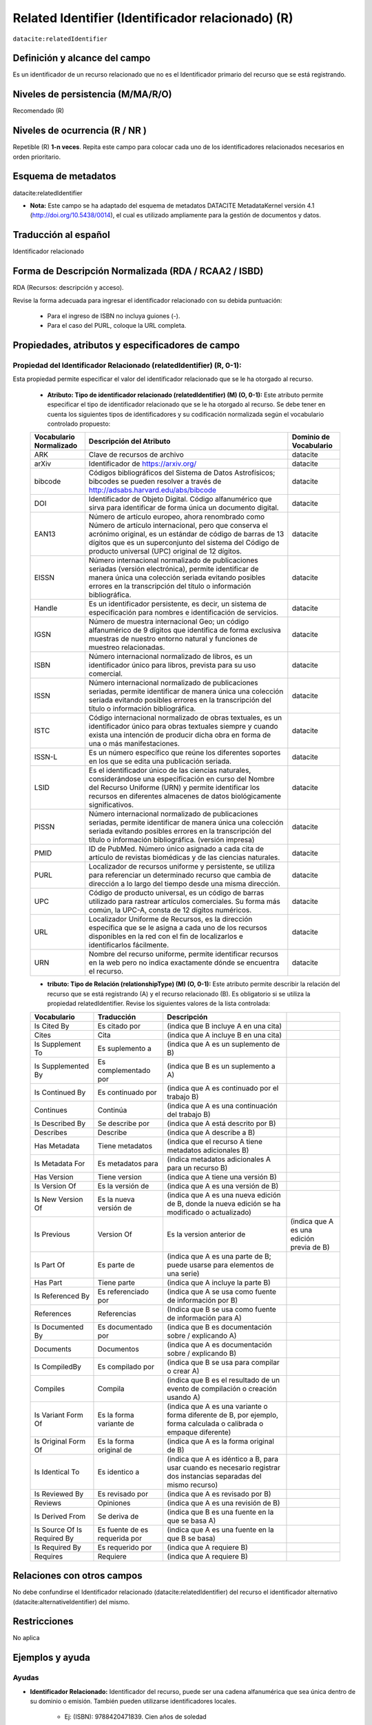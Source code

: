 .. _dci:relatedIdentifier:

Related Identifier (Identificador relacionado) (R)
==================================================

``datacite:relatedIdentifier``

Definición y alcance del campo
------------------------------
Es un identificador de un recurso relacionado que no es el Identificador primario del recurso que se está registrando.

Niveles de persistencia (M/MA/R/O)
------------------------------------
Recomendado (R)

Niveles de ocurrencia (R / NR )
-------------------------------
Repetible (R) **1-n veces**.
Repita este campo para colocar cada uno de los identificadores relacionados necesarios en orden prioritario.

Esquema de metadatos
--------------------
datacite:relatedIdentifier

- **Nota:** Este campo se ha adaptado del esquema de metadatos DATACITE MetadataKernel versión 4.1 (http://doi.org/10.5438/0014), el cual es utilizado ampliamente para la gestión de documentos y datos.

Traducción al español
---------------------
Identificador relacionado 

Forma de Descripción Normalizada (RDA / RCAA2 / ISBD)
-----------------------------------------------------
RDA (Recursos: descripción y acceso).

Revise la forma adecuada para ingresar el identificador relacionado con su debida puntuación:

	- Para el ingreso de ISBN no incluya guiones (-).
	- Para el caso del PURL, coloque la URL completa.

Propiedades, atributos y especificadores de campo
-------------------------------------------------
 
Propiedad del Identificador Relacionado (relatedIdentifier) (R, 0-1): 
+++++++++++++++++++++++++++++++++++++++++++++++++++++++++++++++++++++
Esta propiedad permite especificar el valor del identificador relacionado que se le ha otorgado al recurso.

	- **Atributo: Tipo de identificador relacionado (relatedIdentifier) (M) (O, 0-1):** Este atributo permite especificar el tipo de identificador relacionado que se le ha otorgado al recurso. Se debe tener en cuenta los siguientes tipos de identificadores y su codificación normalizada según el vocabulario controlado propuesto: 

	+-------------------------+---------------------------------------------------------------------------------------------------------------------------------------------------------------------------------------------------------------------------------------------------------------------------------+------------------------+
	| Vocabulario Normalizado | Descripción del Atributo                                                                                                                                                                                                                                                        | Dominio de Vocabulario |
	+=========================+=================================================================================================================================================================================================================================================================================+========================+
	| ARK                     | Clave de recursos de archivo                                                                                                                                                                                                                                                    | datacite               |
	+-------------------------+---------------------------------------------------------------------------------------------------------------------------------------------------------------------------------------------------------------------------------------------------------------------------------+------------------------+
	| arXiv                   | Identificador de https://arxiv.org/                                                                                                                                                                                                                                             | datacite               |
	+-------------------------+---------------------------------------------------------------------------------------------------------------------------------------------------------------------------------------------------------------------------------------------------------------------------------+------------------------+
	| bibcode                 | Códigos bibliográficos del Sistema de Datos Astrofísicos; bibcodes se pueden resolver a través de http://adsabs.harvard.edu/abs/bibcode                                                                                                                                         | datacite               |
	+-------------------------+---------------------------------------------------------------------------------------------------------------------------------------------------------------------------------------------------------------------------------------------------------------------------------+------------------------+
	| DOI                     | Identificador de Objeto Digital. Código alfanumérico que sirva para identificar de forma única un documento digital.                                                                                                                                                            | datacite               |
	+-------------------------+---------------------------------------------------------------------------------------------------------------------------------------------------------------------------------------------------------------------------------------------------------------------------------+------------------------+
	| EAN13                   | Número de artículo europeo, ahora renombrado como Número de artículo internacional, pero que conserva el acrónimo original, es un estándar de código de barras de 13 dígitos que es un superconjunto del sistema del Código de producto universal (UPC) original de 12 dígitos. | datacite               |
	+-------------------------+---------------------------------------------------------------------------------------------------------------------------------------------------------------------------------------------------------------------------------------------------------------------------------+------------------------+
	| EISSN                   | Número internacional normalizado de publicaciones seriadas (versión electrónica), permite identificar de manera única una colección seriada evitando posibles errores en la transcripción del título o información bibliográfica.                                               | datacite               |
	+-------------------------+---------------------------------------------------------------------------------------------------------------------------------------------------------------------------------------------------------------------------------------------------------------------------------+------------------------+
	| Handle                  | Es un identificador persistente, es decir, un sistema de especificación para nombres e identificación de servicios.                                                                                                                                                             | datacite               |
	+-------------------------+---------------------------------------------------------------------------------------------------------------------------------------------------------------------------------------------------------------------------------------------------------------------------------+------------------------+
	| IGSN                    | Número de muestra internacional Geo; un código alfanumérico de 9 dígitos que identifica de forma exclusiva muestras de nuestro entorno natural y funciones de muestreo relacionadas.                                                                                            | datacite               |
	+-------------------------+---------------------------------------------------------------------------------------------------------------------------------------------------------------------------------------------------------------------------------------------------------------------------------+------------------------+
	| ISBN                    | Número internacional normalizado de libros, es un identificador único para libros, prevista para su uso comercial.                                                                                                                                                              | datacite               |
	+-------------------------+---------------------------------------------------------------------------------------------------------------------------------------------------------------------------------------------------------------------------------------------------------------------------------+------------------------+
	| ISSN                    | Número internacional normalizado de publicaciones seriadas, permite identificar de manera única una colección seriada evitando posibles errores en la transcripción del título o información bibliográfica.                                                                     | datacite               |
	+-------------------------+---------------------------------------------------------------------------------------------------------------------------------------------------------------------------------------------------------------------------------------------------------------------------------+------------------------+
	| ISTC                    | Código internacional normalizado de obras textuales, es un identificador único para obras textuales siempre y cuando exista una intención de producir dicha obra en forma de una o más manifestaciones.                                                                         | datacite               |
	+-------------------------+---------------------------------------------------------------------------------------------------------------------------------------------------------------------------------------------------------------------------------------------------------------------------------+------------------------+
	| ISSN-L                  | Es un número específico que reúne los diferentes soportes en los que se edita una publicación seriada.                                                                                                                                                                          | datacite               |
	+-------------------------+---------------------------------------------------------------------------------------------------------------------------------------------------------------------------------------------------------------------------------------------------------------------------------+------------------------+
	| LSID                    | Es el identificador único de las ciencias naturales, considerándose una especificación en curso del Nombre del Recurso Uniforme (URN) y permite identificar los recursos en diferentes almacenes de datos biológicamente significativos.                                        | datacite               |
	+-------------------------+---------------------------------------------------------------------------------------------------------------------------------------------------------------------------------------------------------------------------------------------------------------------------------+------------------------+
	| PISSN                   | Número internacional normalizado de publicaciones seriadas, permite identificar de manera única una colección seriada evitando posibles errores en la transcripción del título o información bibliográfica. (versión impresa)                                                   | datacite               |
	+-------------------------+---------------------------------------------------------------------------------------------------------------------------------------------------------------------------------------------------------------------------------------------------------------------------------+------------------------+
	| PMID                    | ID de PubMed. Número único asignado a cada cita de artículo de revistas biomédicas y de las ciencias naturales.                                                                                                                                                                 | datacite               |
	+-------------------------+---------------------------------------------------------------------------------------------------------------------------------------------------------------------------------------------------------------------------------------------------------------------------------+------------------------+
	| PURL                    | Localizador de recursos uniforme y persistente, se utiliza para referenciar un determinado recurso que cambia de dirección a lo largo del tiempo desde una misma dirección.                                                                                                     | datacite               |
	+-------------------------+---------------------------------------------------------------------------------------------------------------------------------------------------------------------------------------------------------------------------------------------------------------------------------+------------------------+
	| UPC                     | Código de producto universal, es un código de barras utilizado para rastrear artículos comerciales. Su forma más común, la UPC-A, consta de 12 dígitos numéricos.                                                                                                               | datacite               |
	+-------------------------+---------------------------------------------------------------------------------------------------------------------------------------------------------------------------------------------------------------------------------------------------------------------------------+------------------------+
	| URL                     | Localizador Uniforme de Recursos, es la dirección específica que se le asigna a cada uno de los recursos disponibles en la red con el fin de localizarlos e identificarlos fácilmente.                                                                                          | datacite               |
	+-------------------------+---------------------------------------------------------------------------------------------------------------------------------------------------------------------------------------------------------------------------------------------------------------------------------+------------------------+
	| URN                     | Nombre del recurso uniforme, permite identificar recursos en la web pero no indica exactamente dónde se encuentra el recurso.                                                                                                                                                   | datacite               |
	+-------------------------+---------------------------------------------------------------------------------------------------------------------------------------------------------------------------------------------------------------------------------------------------------------------------------+------------------------+

	- **tributo: Tipo de Relación (relationshipType) (M) (O, 0-1):** Este atributo permite describir la relación del recurso que se está registrando (A) y el recurso relacionado (B). Es obligatorio si se utiliza la propiedad relatedIdentifier. Revise los siguientes valores de la lista controlada:
	
	+-----------------------------+-------------------------------+---------------------------------------------------------------------------------------------------------------------+-------------------------------------------+
	| Vocabulario                 | Traducción                    | Descripción                                                                                                         |                                           |
	+=============================+===============================+=====================================================================================================================+===========================================+
	| Is Cited By                 | Es citado por                 | (indica que B incluye A en una cita)                                                                                |                                           |
	+-----------------------------+-------------------------------+---------------------------------------------------------------------------------------------------------------------+-------------------------------------------+
	| Cites                       | Cita                          | (indica que A incluye B en una cita)                                                                                |                                           |
	+-----------------------------+-------------------------------+---------------------------------------------------------------------------------------------------------------------+-------------------------------------------+
	| Is Supplement To            | Es suplemento a               | (indica que A es un suplemento de B)                                                                                |                                           |
	+-----------------------------+-------------------------------+---------------------------------------------------------------------------------------------------------------------+-------------------------------------------+
	| Is Supplemented By          | Es complementado por          | (indica que B es un suplemento a A)                                                                                 |                                           |
	+-----------------------------+-------------------------------+---------------------------------------------------------------------------------------------------------------------+-------------------------------------------+
	| Is Continued By             | Es continuado por             | (indica que A es continuado por el trabajo B)                                                                       |                                           |
	+-----------------------------+-------------------------------+---------------------------------------------------------------------------------------------------------------------+-------------------------------------------+
	| Continues                   | Continúa                      | (indica que A es una continuación del trabajo B)                                                                    |                                           |
	+-----------------------------+-------------------------------+---------------------------------------------------------------------------------------------------------------------+-------------------------------------------+
	| Is Described By             | Se describe por               | (indica que A está descrito por B)                                                                                  |                                           |
	+-----------------------------+-------------------------------+---------------------------------------------------------------------------------------------------------------------+-------------------------------------------+
	| Describes                   | Describe                      | (indica que A describe a B)                                                                                         |                                           |
	+-----------------------------+-------------------------------+---------------------------------------------------------------------------------------------------------------------+-------------------------------------------+
	| Has Metadata                | Tiene metadatos               | (indica que el recurso A tiene metadatos adicionales B)                                                             |                                           |
	+-----------------------------+-------------------------------+---------------------------------------------------------------------------------------------------------------------+-------------------------------------------+
	| Is Metadata For             | Es metadatos para             | (indica metadatos adicionales A para un recurso B)                                                                  |                                           |
	+-----------------------------+-------------------------------+---------------------------------------------------------------------------------------------------------------------+-------------------------------------------+
	| Has Version                 | Tiene version                 | (indica que A tiene una versión B)                                                                                  |                                           |
	+-----------------------------+-------------------------------+---------------------------------------------------------------------------------------------------------------------+-------------------------------------------+
	| Is Version Of               | Es la versión de              | (indica que A es una versión de B)                                                                                  |                                           |
	+-----------------------------+-------------------------------+---------------------------------------------------------------------------------------------------------------------+-------------------------------------------+
	| Is New Version Of           | Es la nueva versión de        | (indica que A es una nueva edición de B, donde la nueva edición se ha modificado o actualizado)                     |                                           |
	+-----------------------------+-------------------------------+---------------------------------------------------------------------------------------------------------------------+-------------------------------------------+
	| Is Previous                 | Version Of                    | Es la version anterior de                                                                                           | (indica que A es una edición previa de B) |
	+-----------------------------+-------------------------------+---------------------------------------------------------------------------------------------------------------------+-------------------------------------------+
	| Is Part Of                  | Es parte de                   | (indica que A es una parte de B; puede usarse para elementos de una serie)                                          |                                           |
	+-----------------------------+-------------------------------+---------------------------------------------------------------------------------------------------------------------+-------------------------------------------+
	| Has Part                    | Tiene parte                   | (indica que A incluye la parte B)                                                                                   |                                           |
	+-----------------------------+-------------------------------+---------------------------------------------------------------------------------------------------------------------+-------------------------------------------+
	| Is Referenced By            | Es referenciado por           | (indica que A se usa como fuente de información por B)                                                              |                                           |
	+-----------------------------+-------------------------------+---------------------------------------------------------------------------------------------------------------------+-------------------------------------------+
	| References                  | Referencias                   | (Indica que B se usa como fuente de información para A)                                                             |                                           |
	+-----------------------------+-------------------------------+---------------------------------------------------------------------------------------------------------------------+-------------------------------------------+
	| Is Documented By            | Es documentado por            | (indica que B es documentación sobre / explicando A)                                                                |                                           |
	+-----------------------------+-------------------------------+---------------------------------------------------------------------------------------------------------------------+-------------------------------------------+
	| Documents                   | Documentos                    | (indica que A es documentación sobre / explicando B)                                                                |                                           |
	+-----------------------------+-------------------------------+---------------------------------------------------------------------------------------------------------------------+-------------------------------------------+
	| Is CompiledBy               | Es compilado por              | (indica que B se usa para compilar o crear A)                                                                       |                                           |
	+-----------------------------+-------------------------------+---------------------------------------------------------------------------------------------------------------------+-------------------------------------------+
	| Compiles                    | Compila                       | (indica que B es el resultado de un evento de compilación o creación usando A)                                      |                                           |
	+-----------------------------+-------------------------------+---------------------------------------------------------------------------------------------------------------------+-------------------------------------------+
	| Is Variant Form Of          | Es la forma variante de       | (indica que A es una variante o forma diferente de B, por ejemplo, forma calculada o calibrada o empaque diferente) |                                           |
	+-----------------------------+-------------------------------+---------------------------------------------------------------------------------------------------------------------+-------------------------------------------+
	| Is Original Form Of         | Es la forma original de       | (indica que A es la forma original de B)                                                                            |                                           |
	+-----------------------------+-------------------------------+---------------------------------------------------------------------------------------------------------------------+-------------------------------------------+
	| Is Identical To             | Es identico a                 | (indica que A es idéntico a B, para usar cuando es necesario registrar dos instancias separadas del mismo recurso)  |                                           |
	+-----------------------------+-------------------------------+---------------------------------------------------------------------------------------------------------------------+-------------------------------------------+
	| Is Reviewed By              | Es revisado por               | (indica que A es revisado por B)                                                                                    |                                           |
	+-----------------------------+-------------------------------+---------------------------------------------------------------------------------------------------------------------+-------------------------------------------+
	| Reviews                     | Opiniones                     | (indica que A es una revisión de B)                                                                                 |                                           |
	+-----------------------------+-------------------------------+---------------------------------------------------------------------------------------------------------------------+-------------------------------------------+
	| Is Derived From             | Se deriva de                  | (indica que B es una fuente en la que se basa A)                                                                    |                                           |
	+-----------------------------+-------------------------------+---------------------------------------------------------------------------------------------------------------------+-------------------------------------------+
	| Is Source Of Is Required By | Es fuente de es requerida por | (indica que A es una fuente en la que B se basa)                                                                    |                                           |
	+-----------------------------+-------------------------------+---------------------------------------------------------------------------------------------------------------------+-------------------------------------------+
	| Is Required By              | Es requerido por              | (indica que A requiere B)                                                                                           |                                           |
	+-----------------------------+-------------------------------+---------------------------------------------------------------------------------------------------------------------+-------------------------------------------+
	| Requires                    | Requiere                      | (indica que A requiere B)                                                                                           |                                           |
	+-----------------------------+-------------------------------+---------------------------------------------------------------------------------------------------------------------+-------------------------------------------+


Relaciones con otros campos
---------------------------
No debe confundirse el Identificador relacionado (datacite:relatedIdentifier) del recurso el identificador alternativo (datacite:alternativeIdentifier) del mismo.

Restricciones
-------------
No aplica


Ejemplos y ayuda
----------------

Ayudas
++++++

- **Identificador Relacionado:** Identificador del recurso, puede ser una cadena alfanumérica que sea única dentro de su dominio o emisión. También pueden utilizarse identificadores locales.

	- Ej: (ISBN): 9788420471839. Cien años de soledad 

Ejemplo en XML (Interoperabilidad OAI-PMH)
++++++++++++++++++++++++++++++++++++++++++

**Esquema oai_dc**

.. code-block:: xml
   :linenos:

**Esquema DataCite**

.. code-block:: xml
   :linenos:

   <datacite:relatedIdentifiers>
      <datacite:relatedIdentifier relatedIdentifierType="URL" relationType="HasPart">http://someUrl</datacite:relatedIdentifier>
   </datacite:relatedIdentifiers>

**Esquema xoai**

.. code-block:: xml
   :linenos:

**Esquema xoai**

.. code-block:: xml
   :linenos:


Niveles de aplicación para productos de investigación de Colciencias
--------------------------------------------------------------------
Aplica para libros, revistas, artículos, documentos de trabajo, proyectos de investigación, norma técnica, proyecto de ley.

Relaciones con otros modelos de metadatos
-----------------------------------------
El campo Identificador Relacionado (datacite:relatedIdentifier) es utilizado por los siguientes esquemas de metadatos y puede intercambiarse su uso de manera indistinta mientras se conserven sus distintos niveles de atributos y especificadores de campo:

+----------------------+-------------------------------------------------------------------+
| Esquema de Metadatos | Campo Relacionado                                                 |
+======================+===================================================================+
| dc                   | * dc.identifier.local                                             |
|                      | * dc.identifier.doi                                               |
|                      | * dc.identifier.isbn                                              |
|                      | * dc.identifier.issn                                              |
|                      | * dc.identifier.uri                                               |
|                      | * dc.identifier.url                                               |
|                      | * dc.identifier.other                                             |
+----------------------+-------------------------------------------------------------------+
| marcxml              | field: 050, 052, 055, 061, 071, 072, 080, 082, 084, 086, 088, 090 |
+----------------------+-------------------------------------------------------------------+

Niveles semánticos
------------------
- Este campo contempla la utilización de distintos números internacionales estandarizados para la identificación de un recurso.
- Cada registro presente en estos números internacionales estandarizados tiene un identificador persistente.

Recomendación de campos de aplicación en DSPACE
-----------------------------------------------

Se recomienda crear/modificar el componente de registro de metadatos (y sus correspondientes hojas de entrada de datos) de los sistemas DSPACE basados en los siguientes elementos:

+----------------------------------------+-----------------------+------------+-----------------------+
| Vocabulario controlado OpenAire/RedCol | Campo Elemento DSPACE | Cualificar | Nota de alcance       |
+========================================+=======================+============+=======================+
| Identificador Relacionado              | dc.identifier         | local      | relatedIdentifierType |
+----------------------------------------+-----------------------+------------+-----------------------+
| DOI                                    | dc.identifier         | doi        |                       |
+----------------------------------------+-----------------------+------------+-----------------------+
| ISBN                                   | dc.identifier         | isbn       |                       |
+----------------------------------------+-----------------------+------------+-----------------------+
| ISSN                                   | dc.identifier         | issn       |                       |
+----------------------------------------+-----------------------+------------+-----------------------+
| HANDLE                                 | dc.identifier         | handle     |                       |
+----------------------------------------+-----------------------+------------+-----------------------+
| URI                                    | dc.identifier         | uri        |                       |
+----------------------------------------+-----------------------+------------+-----------------------+
| URL                                    | dc.identifier         | url        |                       |
+----------------------------------------+-----------------------+------------+-----------------------+
| OTHER                                  | dc.identifier         | other      |                       |
+----------------------------------------+-----------------------+------------+-----------------------+

Recomendaciones de migración de otras directrices de metadatos (BDCOL, SNAAC, LA REFERENCIA, OPENAIRE 2, OPENAIRE 3)
--------------------------------------------------------------------------------------------------------------------
Se recomienda específicamente crear los nuevos atributos/especificadores del campo de identificador alternativo según la codificación propuesta.